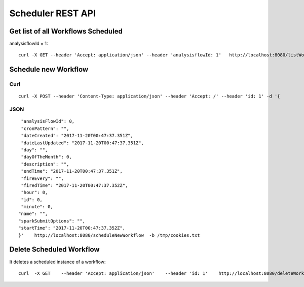 Scheduler REST API
==================

Get list of all Workflows Scheduled
-----------------------------------

analysisflowId = 1::

  curl -X GET --header 'Accept: application/json' --header 'analysisflowId: 1'   http://localhost:8080/listWorkflowsScheduled  -b /tmp/cookies.txt
  
Schedule new Workflow
---------------------

Curl
++++

::

  curl -X POST --header 'Content-Type: application/json' --header 'Accept: /' --header 'id: 1' -d '{
  
JSON
++++

::

    "analysisFlowId": 0,
    "cronPattern": "",
    "dateCreated": "2017-11-20T00:47:37.351Z",
    "dateLastUpdated": "2017-11-20T00:47:37.351Z",
    "day": "",
    "dayOfTheMonth": 0,
    "description": "",
    "endTime": "2017-11-20T00:47:37.351Z",
    "fireEvery": "",
    "firedTime": "2017-11-20T00:47:37.352Z",
    "hour": 0,
    "id": 0,
    "minute": 0,
   "name": "",
   "sparkSubmitOptions": "",
   "startTime": "2017-11-20T00:47:37.352Z",
   }'    http://localhost:8080/scheduleNewWorkflow  -b /tmp/cookies.txt


Delete Scheduled Workflow
-------------------------

It deletes a scheduled instance of a workflow::

  curl  -X GET    --header 'Accept: application/json'    --header 'id: 1'    http://localhost:8080/deleteWorkflowScheduled -b /tmp/cookies.txt




